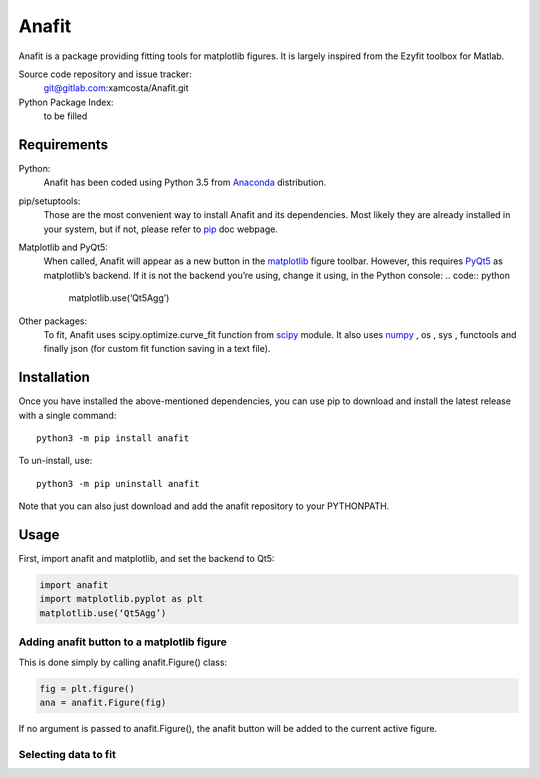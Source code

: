 Anafit
=================================

Anafit is a package providing fitting tools for matplotlib figures. It is largely inspired from the Ezyfit toolbox for Matlab.

Source code repository and issue tracker:
   git@gitlab.com:xamcosta/Anafit.git

Python Package Index:
   to be filled

Requirements
------------

Python:
   Anafit has been coded using Python 3.5 from Anaconda_ distribution.

pip/setuptools:
   Those are the most convenient way to install Anafit and its dependencies. 
   Most likely they are already installed in your system, but if not, please 
   refer to `pip`_ doc webpage.

Matplotlib and PyQt5:
   When called, Anafit will appear as a new button in the `matplotlib`_ figure 
   toolbar. However, this requires `PyQt5`_ as matplotlib’s backend. If it is not
   the backend you’re using, change it using, in the Python console:
   .. code:: python
   
      matplotlib.use(‘Qt5Agg’)

Other packages:
   To fit, Anafit uses scipy.optimize.curve_fit function from `scipy`_ module.
   It also uses `numpy`_ , os , sys , functools and finally json (for 
   custom fit function saving in a text file).

.. _Anaconda: http://docs.continuum.io/anaconda/
.. _PyPy: http://pypy.org/
.. _pip: https://pip.pypa.io/en/stable/installing/
.. _matplotlib: https://matplotlib.org/
.. _PyQt5: https://pypi.python.org/pypi/PyQt5/5.9.2
.. _scipy: https://www.scipy.org/
.. _NumPy: http://www.numpy.org/

Installation
------------

Once you have installed the above-mentioned dependencies, you can use pip
to download and install the latest release with a single command::

   python3 -m pip install anafit

To un-install, use::

   python3 -m pip uninstall anafit

Note that you can also just download and add the anafit repository to your PYTHONPATH.

Usage
-----

First, import anafit and matplotlib, and set the backend to Qt5:

.. code:: python

   import anafit
   import matplotlib.pyplot as plt
   matplotlib.use(‘Qt5Agg’)

Adding anafit button to a matplotlib figure
^^^^^^^^^^^^^^^^^^^^^^^^^^^^^^^^^^^^^^^^^^^

This is done simply by calling anafit.Figure() class:

.. code:: python

   fig = plt.figure() 
   ana = anafit.Figure(fig)

If no argument is passed to anafit.Figure(), the anafit button will be added to the
current active figure.

Selecting data to fit
^^^^^^^^^^^^^^^^^^^^^





